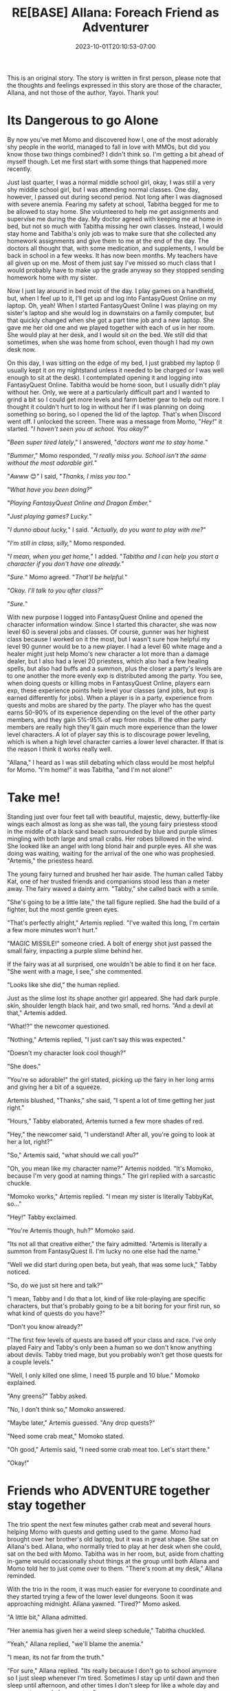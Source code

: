 #+TITLE: RE[BASE] Allana: Foreach Friend as Adventurer
#+DATE: 2023-10-01T20:10:53-07:00
#+DRAFT: false
#+DESCRIPTION:
#+WEIGHT: 3
#+TYPE: story
#+TAGS[]: allana tabitha momo rebase original adventure
#+KEYWORDS[]:
#+SLUG:
#+SUMMARY: Allana convinces Momo to help her and Tabitha with a vital quest in FantasyQuest Online...

#+attr_html: :style font-family: monospace; font-size: 0.9em
This is an original story. The story is written in first person, please note that the thoughts and feelings expressed in this story are those of the character, Allana, and not those of the author, Yayoi. Thank you!

* Its Dangerous to go Alone
By now you've met Momo and discovered how I, one of the most adorably shy people in the world, managed to fall in love with MMOs, but did you know those two things combined? I didn't think so. I'm getting a bit ahead of myself though. Let me first start with some things that happened more recently.

Just last quarter, I was a normal middle school girl, okay, I was still a very shy middle school girl, but I was attending normal classes. One day, however, I passed out during second period. Not long after I was diagnosed with severe anemia. Fearing my safety at school, Tabitha begged for me to be allowed to stay home. She volunteered to help me get assignments and supervise me during the day. My doctor agreed with keeping me at home in bed, but not so much with Tabitha missing her own classes. Instead, I would stay home and Tabitha's only job was to make sure that she collected any homework assignments and give them to me at the end of the day. The doctors all thought that, with some medication, and supplements, I would be back in school in a few weeks. It has now been months. My teachers have all given up on me. Most of them just say I've missed so much class that I would probably have to make up the grade anyway so they stopped sending homework home with my sister.

Now I just lay around in bed most of the day. I play games on a handheld, but, when I feel up to it, I'll get up and log into FantasyQuest Online on my laptop. Oh, yeah! When I started FantasyQuest Online I was playing on my sister's laptop and she would log in downstairs on a family computer, but that quickly changed when she got a part time job and a new laptop. She gave me her old one and we played together with each of us in her room. She would play at her desk, and I would sit on the bed. We still did that sometimes, when she was home from school, even though I had my own desk now.

On this day, I was sitting on the edge of my bed, I just grabbed my laptop (I usually kept it on my nightstand unless it needed to be charged or I was well enough to sit at the desk). I contemplated opening it and logging into FantasyQuest Online. Tabitha would be home soon, but I usually didn't play without her. Only, we were at a particularly difficult part and I wanted to grind a bit so I could get more levels and farm better gear to help out more. I thought it couldn't hurt to log in without her if I was planning on doing something so boring, so I opened the lid of the laptop. That's when Discord went off. I unlocked the screen. There was a message from Momo, "/Hey!/" it started. "/I haven't seen you at school. You okay?/"

"/Been super tired lately/," I answered, "/doctors want me to stay home./"

"/Bummer/," Momo responded, "/I really miss you. School isn't the same without the most adorable girl./"

"/Awww/ 😊" I said, "/Thanks, I miss you too./"

"/What have you been doing?/"

"/Playing FantasyQuest Online and Dragon Ember./"

"/Just playing games? Lucky./"

"/I dunno about lucky,/" I said. "/Actually, do you want to play with me?/"

"/I'm still in class, silly,/" Momo responded.

"/I mean, when you get home,/" I added. "/Tabitha and I can help you start a character if you don't have one already./"

"/Sure./" Momo agreed. "/That'll be helpful./"

"/Okay. I'll talk to you after class?/"

"/Sure./"

With new purpose I logged into FantasyQuest Online and opened the character information window. Since I started this character, she was now level 60 is several jobs and classes. Of course, gunner was her highest class because I worked on it the most, but I wasn't sure how helpful my level 90 gunner would be to a new player. I had a level 60 white mage and a healer might just help Momo's new character a lot more than a damage dealer, but I also had a level 20 priestess, which also had a few healing spells, but also had buffs and a summon, plus the closer a party's levels are to one another the more evenly exp is distributed among the party. You see, when doing quests or killing mobs in FantasyQuest Online, players earn exp, these experience points help level your classes (and jobs, but exp is earned differently for jobs). When a player is in a party, experience from quests and mobs are shared by the party. The player who has the quest earns 50-90% of its experience depending on the level of the other party members, and they gain 5%-95% of exp from mobs. If the other party members are really high they'll gain much more experience than the lower level characters. A lot of player say this is to discourage power leveling, which is when a high level character carries a lower level character. If that is the reason I think it works really well.

"Allana," I heard as I was still debating which class would be most helpful for Momo. "I'm home!" it was Tabitha, "and I'm not alone!"

* Take me!
Standing just over four feet tall with beautiful, majestic, dewy, butterfly-like wings each almost as long as she was tall, the young fairy priestess stood in the middle of a black sand beach surrounded by blue and purple slimes mingling with both large and small crabs. Her robes billowed in the wind. She looked like an angel with long blond hair and purple eyes. All she was doing was waiting, waiting for the arrival of the one who was prophesied. "Artemis," the priestess heard.

The young fairy turned and brushed her hair aside. The human called Tabby Kat, one of her trusted friends and companions stood less than a meter away. The fairy waved a dainty arm. "Tabby," she called back with a smile.

"She's going to be a little late," the tall figure replied. She had the build of a fighter, but the most gentle green eyes.

"That's perfectly alright," Artemis replied. "I've waited this long, I'm certain a few more minutes won't hurt."

"MAGIC MISSILE!" someone cried. A bolt of energy shot just passed the small fairy, impacting a purple slime behind her.

If the fairy was at all surprised, one wouldn't be able to find it on her face. "She went with a mage, I see," she commented.

"Looks like she did," the human replied.

Just as the slime lost its shape another girl appeared. She had dark purple skin, shoulder length black hair, and two small, red horns. "And a devil at that," Artemis added.

"What!?" the newcomer questioned.

"Nothing," Artemis replied, "I just can't say this was expected."

"Doesn't my character look cool though?"

"She does."

"You're so adorable!" the girl stated, picking up the fairy in her long arms and giving her a bit of a squeeze.

Artemis blushed, "Thanks," she said, "I spent a lot of time getting her just right."

"Hours," Tabby elaborated, Artemis turned a few more shades of red.

"Hey," the newcomer said, "I understand! After all, you're going to look at her a lot, right?"

"So," Artemis said, "what should we call you?"

"Oh, you mean like my character name?" Artemis nodded. "It's Momoko, because I'm very good at naming things." The girl replied with a sarcastic chuckle.

"Momoko works," Artemis replied. "I mean my sister is literally TabbyKat, so..."

"Hey!" Tabby exclaimed.

"You're Artemis though, huh?" Momoko said.

"Its not all that creative either," the fairy admitted. "Artemis is literally a summon from FantasyQuest II. I'm lucky no one else had the name."

"Well we did start during open beta, but yeah, that was some luck," Tabby noticed.

"So, do we just sit here and talk?"

"I mean, Tabby and I do that a lot, kind of like role-playing are specific characters, but that's probably going to be a bit boring for your first run, so what kind of quests do you have?"

"Don't you know already?"

"The first few levels of quests are based off your class and race. I've only played Fairy and Tabby's only been a human so we don't know anything about devils. Tabby tried mage, but you probably won't get those quests for a couple levels."

"Well, I only killed one slime, I need 15 purple and 10 blue." Momoko explained.

"Any greens?" Tabby asked.

"No, I don't think so," Momoko answered.

"Maybe later," Artemis guessed. "Any drop quests?"

"Need some crab meat," Momoko stated.

"Oh good," Artemis said, "I need some crab meat too. Let's start there."

"Okay!"

* Friends who ADVENTURE together stay together
The trio spent the next few minutes gather crab meat and several hours helping Momo with quests and getting used to the game. Momo had brought over her brother's old laptop, but it was in great shape. She sat on Allana's bed. Allana, who normally tried to play at her desk when she could, sat on the bed with Momo. Tabitha was in her room, but, aside from chatting in-game would occasionally shout things at the group until both Allana and Momo told her to just come over to them. "There's room at my desk," Allana reminded.

With the trio in the room, it was much easier for everyone to coordinate and they started trying a few of the lower level dungeons. Soon it was approaching midnight. Allana yawned. "Tired?" Momo asked.

"A little bit," Allana admitted.

"Her anemia has given her a weird sleep schedule," Tabitha chuckled.

"Yeah," Allana replied, "we'll blame the anemia."

"I mean, its not far from the truth."

"For sure," Allana replied. "Its really because I don't go to school anymore so I just sleep whenever I'm tired. Sometimes I stay up until dawn and then sleep until afternoon, and other times I don't sleep for like a whole day and pass out around eleven or ten."

"Wow, really?" Momo asked.

"Yeah and then there was the day she slept the whole day and didn't wake up until five the next morning," Tabitha added. "That was rough, I wasn't sure she was going to wake up. I kept checking on her to make sure she was still breathing."

"That's sounds rough for you," Momo stated.

Allana blushed. "How has school been?"

"A lot more difficult without you there," Momo answered.

"I'm sorry," Allana said.

"Don't be, you didn't choose to get sick," Momo said. "Besides, I think I'd rather you be here resting then have to deal with all that's happening right now." Allana looked confused, but Tabitha just waved it off. There was definetly something the pair of them were trying to keep from her. She wondered what it could be, but decided not to push it just yet. She yawned. She was far too tired to care right now.

"Want to call it a night?" Tabitha asked.

Allana turned to Momo, "Come and play again?" she asked.

"I don't know how often I'll be able to come over," Momo replied, "but we can always play together, just shoot me a message and I'll be on...as long as I'm not in school that is." Momo winked.

"Okay!" Allana beamed. "I'll keep my priestess at your level so we can level together!"

"Thanks!" Momo responded.

"Alright!" Tabitha interjected, "time for Momo to go home."

"Why don't you just stay over?" Allana asked, "It's already pretty late."

"Sure," Momo said, "a sleepover sounds nice."

Tabitha closed her laptop. "Well," she said, "/I'm/ going to bed. Don't stay up too late, Momo still has school in the morning."

The two did stay up for a bit. They both logged off from the game, but spent several minutes talking. Eventually sleep won though and Allana was taken to dream land.
